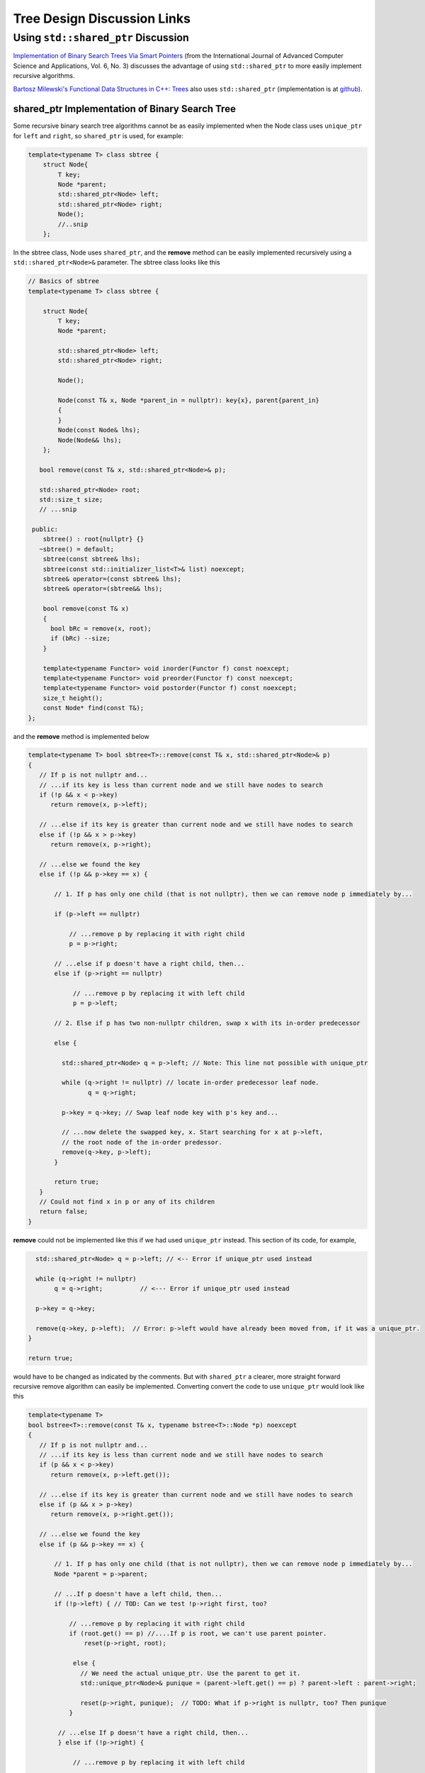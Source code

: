Tree Design Discussion Links
============================

Using ``std::shared_ptr`` Discussion
~~~~~~~~~~~~~~~~~~~~~~~~~~~~~~~~~~~~

`Implementation of Binary Search Trees Via Smart Pointers <https://thesai.org/Downloads/Volume6No3/Paper_9-Implementation_of_Binary_Search_Trees_Via_Smart_Pointers.pdf>`_ (from the International Journal of Advanced Computer Science and Applications, Vol. 6, No. 3) discusses the advantage of using
``std::shared_ptr`` to more easily implement recursive algorithms.

`Bartosz Milewski's Functional Data Structures in C++: Trees <https://.com/2013/11/25/functional-data-structures-in-c-trees/>`_ also uses ``std::shared_ptr`` (implementation is at `github <https://github.com/BartoszMilewski/Okasaki/tree/master/RBTree>`_).

shared_ptr Implementation of Binary Search Tree
^^^^^^^^^^^^^^^^^^^^^^^^^^^^^^^^^^^^^^^^^^^^^^^

Some recursive binary search tree algorithms cannot be as easily implemented when the Node class uses ``unique_ptr`` for ``left`` and ``right``, so ``shared_ptr`` is used, for example:

.. code-block:: cpp

    template<typename T> class sbtree {
        struct Node{
            T key;
            Node *parent;
            std::shared_ptr<Node> left; 
            std::shared_ptr<Node> right;
            Node();
            //..snip
        };
        
In the sbtree class, Node uses ``shared_ptr``, and the **remove** method can be easily implemented recursively using a ``std::shared_ptr<Node>&`` parameter. The sbtree class looks like this

.. code-block:: cpp

    // Basics of sbtree
    template<typename T> class sbtree {
    
        struct Node{
            T key;
            Node *parent;
    
            std::shared_ptr<Node> left; 
            std::shared_ptr<Node> right;
    
            Node();
    
            Node(const T& x, Node *parent_in = nullptr): key{x}, parent{parent_in} 
            {
            } 
            Node(const Node& lhs); 
            Node(Node&& lhs);     
        };
    
       bool remove(const T& x, std::shared_ptr<Node>& p); 
     
       std::shared_ptr<Node> root; 
       std::size_t size;
       // ...snip
    
     public:
        sbtree() : root{nullptr} {} 
       ~sbtree() = default;
        sbtree(const sbtree& lhs);
        sbtree(const std::initializer_list<T>& list) noexcept;
        sbtree& operator=(const sbtree& lhs);
        sbtree& operator=(sbtree&& lhs);
        
        bool remove(const T& x)
        {
          bool bRc = remove(x, root); 
          if (bRc) --size;
        }
    
        template<typename Functor> void inorder(Functor f) const noexcept;
        template<typename Functor> void preorder(Functor f) const noexcept; 
        template<typename Functor> void postorder(Functor f) const noexcept; 
        size_t height();
        const Node* find(const T&);
    };
    
and the **remove** method is implemented below

.. code-block:: cpp

    template<typename T> bool sbtree<T>::remove(const T& x, std::shared_ptr<Node>& p) 
    {
       // If p is not nullptr and... 
       // ...if its key is less than current node and we still have nodes to search 
       if (!p && x < p->key) 
          return remove(x, p->left);
    
       // ...else if its key is greater than current node and we still have nodes to search  
       else if (!p && x > p->key)
          return remove(x, p->right);
    
       // ...else we found the key
       else if (!p && p->key == x) { 
    
           // 1. If p has only one child (that is not nullptr), then we can remove node p immediately by...
    
           if (p->left == nullptr) 
    
               // ...remove p by replacing it with right child
               p = p->right; 
    
           // ...else if p doesn't have a right child, then...
           else if (p->right == nullptr) 
    
                // ...remove p by replacing it with left child
                p = p->left; 
           
           // 2. Else if p has two non-nullptr children, swap x with its in-order predecessor
    
           else { 
    
             std::shared_ptr<Node> q = p->left; // Note: This line not possible with unique_ptr
    
             while (q->right != nullptr) // locate in-order predecessor leaf node.
                    q = q->right;
    
             p->key = q->key; // Swap leaf node key with p's key and...

             // ...now delete the swapped key, x. Start searching for x at p->left,
             // the root node of the in-order predessor.  
             remove(q->key, p->left);            
           }

           return true;
       }
       // Could not find x in p or any of its children
       return false;
    }

**remove** could not be implemented like this if we had used ``unique_ptr`` instead. This section of its code, for example,

.. code-block:: cpp

      std::shared_ptr<Node> q = p->left; // <-- Error if unique_ptr used instead

      while (q->right != nullptr) 
           q = q->right;          // <--- Error if unique_ptr used instead

      p->key = q->key; 

      remove(q->key, p->left);  // Error: p->left would have already been moved from, if it was a unique_ptr.
    }

    return true;

would have to be changed as indicated by the comments. But with ``shared_ptr`` a clearer, more straight forward recursive remove algorithm can easily be implemented. Converting convert the code to use ``unique_ptr`` would look
like this

.. code-block:: cpp

    template<typename T> 
    bool bstree<T>::remove(const T& x, typename bstree<T>::Node *p) noexcept
    {
       // If p is not nullptr and... 
       // ...if its key is less than current node and we still have nodes to search 
       if (p && x < p->key) 
          return remove(x, p->left.get());
    
       // ...else if its key is greater than current node and we still have nodes to search  
       else if (p && x > p->key)
          return remove(x, p->right.get());
    
       // ...else we found the key
       else if (p && p->key == x) { 
    
           // 1. If p has only one child (that is not nullptr), then we can remove node p immediately by...
           Node *parent = p->parent;
    
           // ...If p doesn't have a left child, then...
           if (!p->left) { // TOD: Can we test !p->right first, too? 
    
               // ...remove p by replacing it with right child
               if (root.get() == p) //....If p is root, we can't use parent pointer.
                   reset(p->right, root);
    
                else { 
                  // We need the actual unique_ptr. Use the parent to get it.
                  std::unique_ptr<Node>& punique = (parent->left.get() == p) ? parent->left : parent->right;
                  
                  reset(p->right, punique);  // TODO: What if p->right is nullptr, too? Then punique 
               }
    
            // ...else If p doesn't have a right child, then...
            } else if (!p->right) {
    
                // ...remove p by replacing it with left child
       
                if (root.get() == p) //....If p is root, the we can't use parent pointer.
                    reset(p->left, root); 
    
                else { 
       
                   // We need the actual unique_ptr. Use the parent to get it.
                   std::unique_ptr<Node>& punique = (parent->left.get() == p) ? parent->left : parent->right;
    
                   reset(p->left, punique); 
                }
       
             // 2. Else if p has two children (ttat aren't nullptr). Swap the found key with its in-order predecessor
    
             } else { // p is an internal node with two children. 
       
                Node *q = p->right.get(); 
       
                while (q->left != nullptr) // locate in-order successor
                       q = q->left.get();
       
                 // Can't call std::swap here instead because the remove immediately following depends on q->key not changing
                 //std::swap(p->key, q->key); // swap key with p's key and...
                 p->key = q->key;
       
                 remove(q->key, p->right.get()); // delete the swapped key, which is x. Start searching for x at p->left,
                                          // the root of the in-order predessor.  
             }
             return true;
       }
       return false;
    }

    /*
     * reset deletes the Node managed by dest by move-assigning src to dest, which transfers ownership of the raw pointer managed by src to dest.
     * It also reassigns the parent pointer after the move so the tree it is valid.
     */
     template<typename T>
     void sbtree<T>::reset(std::unique_ptr<Node>& src, std::unique_ptr<Node>& dest) noexcept
     {
         if (!src)
             
             dest.reset();
             
         else {
             
            Node *parent = dest->parent; 
    
            // This deletes the Node managed by dest, and transfers ownership of the pointer managed by src to dest.
           
            dest = std::move(src); 
     
            dest->parent = parent; // Set the parent pointer to be the Node that had been the parent of dest (before it was delete immediately above).
        }
    }
 
The complete code is on `github.com <thttps://github.com/kurt-krueckeberg/shared_ptr_bstree>`_.

Downside
^^^^^^^^

The downside to ``shared_ptr`` is that tree copies share nodes, and if the tree interface allows the associated value of a key to altered, like ``T& operator[]( const Key& key )`` does, then a ``shared_ptr`` can't be used.
